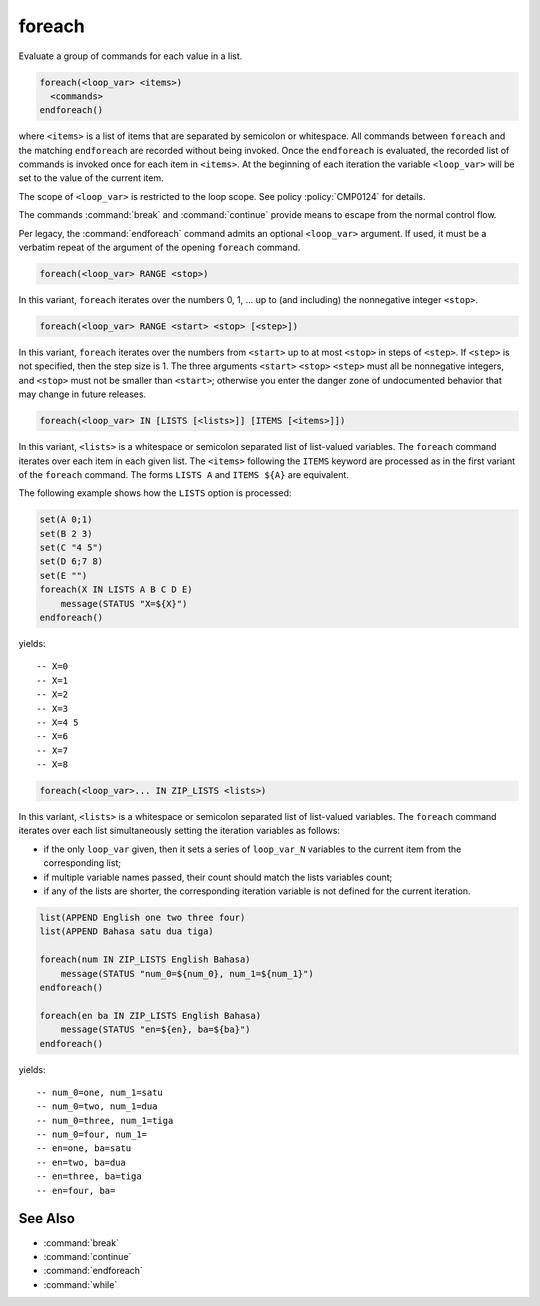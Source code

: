 foreach
-------

Evaluate a group of commands for each value in a list.

.. code-block:: cmake

  foreach(<loop_var> <items>)
    <commands>
  endforeach()

where ``<items>`` is a list of items that are separated by
semicolon or whitespace.
All commands between ``foreach`` and the matching ``endforeach`` are recorded
without being invoked.  Once the ``endforeach`` is evaluated, the recorded
list of commands is invoked once for each item in ``<items>``.
At the beginning of each iteration the variable ``<loop_var>`` will be set
to the value of the current item.

The scope of ``<loop_var>`` is restricted to the loop scope. See policy
:policy:`CMP0124` for details.

The commands :command:`break` and :command:`continue` provide means to
escape from the normal control flow.

Per legacy, the :command:`endforeach` command admits
an optional ``<loop_var>`` argument.
If used, it must be a verbatim
repeat of the argument of the opening
``foreach`` command.

.. code-block:: cmake

  foreach(<loop_var> RANGE <stop>)

In this variant, ``foreach`` iterates over the numbers
0, 1, ... up to (and including) the nonnegative integer ``<stop>``.

.. code-block:: cmake

  foreach(<loop_var> RANGE <start> <stop> [<step>])

In this variant, ``foreach`` iterates over the numbers from
``<start>`` up to at most ``<stop>`` in steps of ``<step>``.
If ``<step>`` is not specified, then the step size is 1.
The three arguments ``<start>`` ``<stop>`` ``<step>`` must
all be nonnegative integers, and ``<stop>`` must not be
smaller than ``<start>``; otherwise you enter the danger zone
of undocumented behavior that may change in future releases.

.. code-block:: cmake

  foreach(<loop_var> IN [LISTS [<lists>]] [ITEMS [<items>]])

In this variant, ``<lists>`` is a whitespace or semicolon
separated list of list-valued variables. The ``foreach``
command iterates over each item in each given list.
The ``<items>`` following the ``ITEMS`` keyword are processed
as in the first variant of the ``foreach`` command.
The forms ``LISTS A`` and ``ITEMS ${A}`` are
equivalent.

The following example shows how the ``LISTS`` option is
processed:

.. code-block:: cmake

  set(A 0;1)
  set(B 2 3)
  set(C "4 5")
  set(D 6;7 8)
  set(E "")
  foreach(X IN LISTS A B C D E)
      message(STATUS "X=${X}")
  endforeach()

yields::

  -- X=0
  -- X=1
  -- X=2
  -- X=3
  -- X=4 5
  -- X=6
  -- X=7
  -- X=8


.. code-block:: cmake

  foreach(<loop_var>... IN ZIP_LISTS <lists>)

.. versionadded:: 3.17

In this variant, ``<lists>`` is a whitespace or semicolon
separated list of list-valued variables. The ``foreach``
command iterates over each list simultaneously setting the
iteration variables as follows:

- if the only ``loop_var`` given, then it sets a series of
  ``loop_var_N`` variables to the current item from the
  corresponding list;
- if multiple variable names passed, their count should match
  the lists variables count;
- if any of the lists are shorter, the corresponding iteration
  variable is not defined for the current iteration.

.. code-block:: cmake

  list(APPEND English one two three four)
  list(APPEND Bahasa satu dua tiga)

  foreach(num IN ZIP_LISTS English Bahasa)
      message(STATUS "num_0=${num_0}, num_1=${num_1}")
  endforeach()

  foreach(en ba IN ZIP_LISTS English Bahasa)
      message(STATUS "en=${en}, ba=${ba}")
  endforeach()

yields::

  -- num_0=one, num_1=satu
  -- num_0=two, num_1=dua
  -- num_0=three, num_1=tiga
  -- num_0=four, num_1=
  -- en=one, ba=satu
  -- en=two, ba=dua
  -- en=three, ba=tiga
  -- en=four, ba=

See Also
^^^^^^^^

* :command:`break`
* :command:`continue`
* :command:`endforeach`
* :command:`while`

